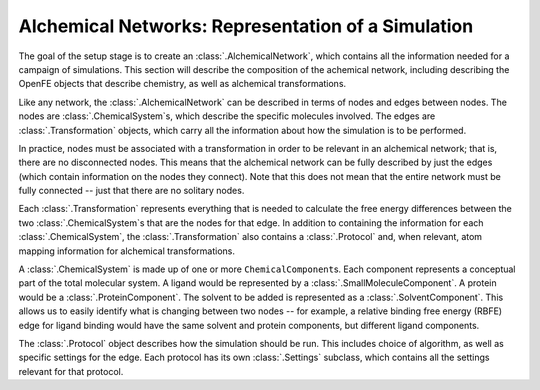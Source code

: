 .. _alchemical-network-model:

Alchemical Networks: Representation of a Simulation
===================================================

The goal of the setup stage is to create an :class:`.AlchemicalNetwork`,
which contains all the information needed for a campaign of simulations.
This section will describe the composition of the achemical network,
including describing the OpenFE objects that describe chemistry, as well as
alchemical transformations.

Like any network, the :class:`.AlchemicalNetwork` can be described in terms
of nodes and edges between nodes. The nodes are :class:`.ChemicalSystem`\ s,
which describe the specific molecules involved. The edges are
:class:`.Transformation` objects, which carry all the information about how
the simulation is to be performed.

In practice, nodes must be associated with a transformation in order to be
relevant in an alchemical network; that is, there are no disconnected nodes.
This means that the alchemical network can be fully described by just the
edges (which contain information on the nodes they connect). Note that this
does not mean that the entire network must be fully connected -- just that
there are no solitary nodes.

Each :class:`.Transformation` represents everything that is needed to
calculate the free energy differences between the two
:class:`.ChemicalSystem`\ s that are the nodes for that edge. In addition to
containing the information for each :class:`.ChemicalSystem`, the
:class:`.Transformation` also contains a :class:`.Protocol` and, when
relevant, atom mapping information for alchemical transformations.

A :class:`.ChemicalSystem` is made up of one or more ``ChemicalComponent``\
s. Each component represents a conceptual part of the total molecular
system. A ligand would be represented by a :class:`.SmallMoleculeComponent`.
A protein would be a :class:`.ProteinComponent`. The solvent to be added is
represented as a :class:`.SolventComponent`.  This allows us to easily
identify what is changing between two nodes -- for example, a relative
binding free energy (RBFE) edge for ligand binding would have the same
solvent and protein components, but different ligand components.

The :class:`.Protocol` object describes how the simulation should be run.
This includes choice of algorithm, as well as specific settings for the
edge. Each protocol has its own :class:`.Settings` subclass, which contains
all the settings relevant for that protocol.

.. TODO where to find details on settings
